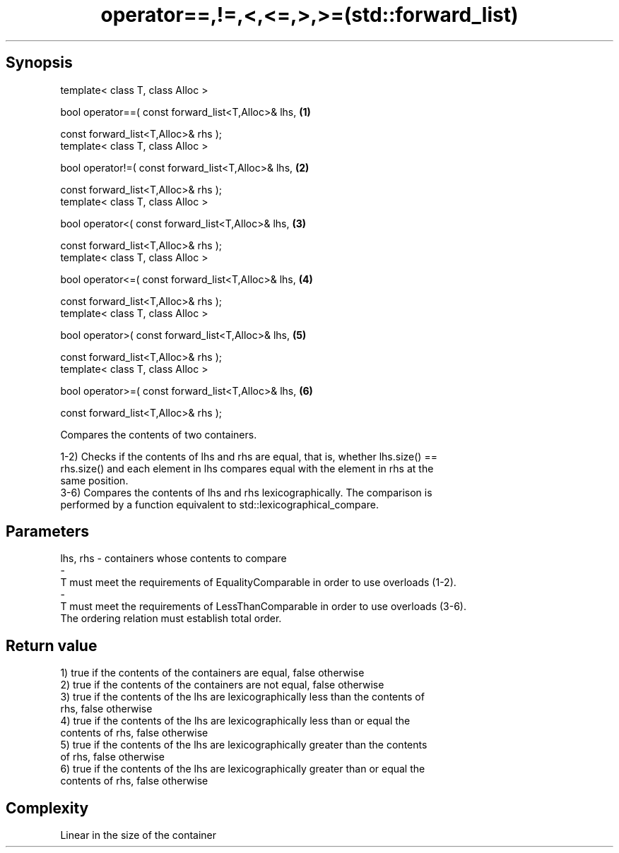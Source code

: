 .TH operator==,!=,<,<=,>,>=(std::forward_list) 3 "Apr 19 2014" "1.0.0" "C++ Standard Libary"
.SH Synopsis
   template< class T, class Alloc >

   bool operator==( const forward_list<T,Alloc>& lhs,   \fB(1)\fP

                    const forward_list<T,Alloc>& rhs );
   template< class T, class Alloc >

   bool operator!=( const forward_list<T,Alloc>& lhs,   \fB(2)\fP

                    const forward_list<T,Alloc>& rhs );
   template< class T, class Alloc >

   bool operator<( const forward_list<T,Alloc>& lhs,    \fB(3)\fP

                   const forward_list<T,Alloc>& rhs );
   template< class T, class Alloc >

   bool operator<=( const forward_list<T,Alloc>& lhs,   \fB(4)\fP

                    const forward_list<T,Alloc>& rhs );
   template< class T, class Alloc >

   bool operator>( const forward_list<T,Alloc>& lhs,    \fB(5)\fP

                   const forward_list<T,Alloc>& rhs );
   template< class T, class Alloc >

   bool operator>=( const forward_list<T,Alloc>& lhs,   \fB(6)\fP

                    const forward_list<T,Alloc>& rhs );

   Compares the contents of two containers.

   1-2) Checks if the contents of lhs and rhs are equal, that is, whether lhs.size() ==
   rhs.size() and each element in lhs compares equal with the element in rhs at the
   same position.
   3-6) Compares the contents of lhs and rhs lexicographically. The comparison is
   performed by a function equivalent to std::lexicographical_compare.

.SH Parameters

   lhs, rhs              -             containers whose contents to compare
   -
   T must meet the requirements of EqualityComparable in order to use overloads (1-2).
   -
   T must meet the requirements of LessThanComparable in order to use overloads (3-6).
   The ordering relation must establish total order.

.SH Return value

   1) true if the contents of the containers are equal, false otherwise
   2) true if the contents of the containers are not equal, false otherwise
   3) true if the contents of the lhs are lexicographically less than the contents of
   rhs, false otherwise
   4) true if the contents of the lhs are lexicographically less than or equal the
   contents of rhs, false otherwise
   5) true if the contents of the lhs are lexicographically greater than the contents
   of rhs, false otherwise
   6) true if the contents of the lhs are lexicographically greater than or equal the
   contents of rhs, false otherwise

.SH Complexity

   Linear in the size of the container
